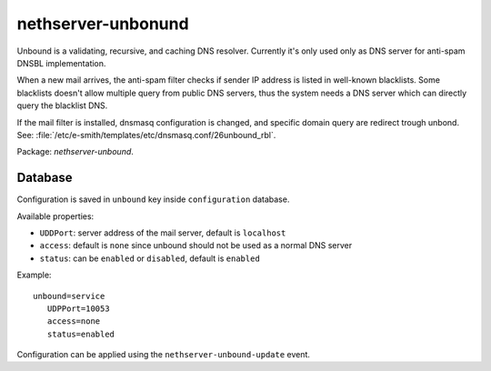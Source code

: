 ===================
nethserver-unbonund
===================

Unbound is a validating, recursive, and caching DNS resolver.
Currently it's only used only as DNS server for anti-spam DNSBL implementation.

When a new mail arrives, the anti-spam filter checks if sender IP address is listed
in well-known blacklists.
Some blacklists doesn't allow multiple query from public DNS servers,
thus the system needs a DNS server which can directly query the blacklist DNS.

If the mail filter is installed, dnsmasq configuration is changed, and specific
domain query are redirect trough unbond.
See: :file:`/etc/e-smith/templates/etc/dnsmasq.conf/26unbound_rbl`.

Package: *nethserver-unbound*.

Database 
========

Configuration is saved in ``unbound`` key inside ``configuration`` database.

Available properties:

* ``UDDPort``: server address of the mail server, default is ``localhost``
* ``access``: default is ``none`` since unbound should not be used as a normal DNS server
* ``status``: can be ``enabled`` or ``disabled``, default is ``enabled``

Example: ::

 unbound=service
    UDPPort=10053
    access=none
    status=enabled

Configuration can be applied using the ``nethserver-unbound-update`` event.

